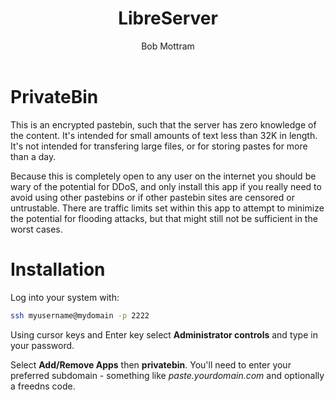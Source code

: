 #+TITLE: LibreServer
#+AUTHOR: Bob Mottram
#+EMAIL: bob@libreserver.org
#+KEYWORDS: libreserver, privatebin
#+DESCRIPTION: How to use PrivateBin
#+OPTIONS: ^:nil toc:nil num:nil
#+HTML_HEAD: <link rel="stylesheet" type="text/css" href="libreserver.css" />

#+attr_html: :width 80% :height 10% :align center
[[file:images/logo.png]]

* PrivateBin

This is an encrypted pastebin, such that the server has zero knowledge of the content. It's intended for small amounts of text less than 32K in length. It's not intended for transfering large files, or for storing pastes for more than a day.

Because this is completely open to any user on the internet you should be wary of the potential for DDoS, and only install this app if you really need to avoid using other pastebins or if other pastebin sites are censored or untrustable. There are traffic limits set within this app to attempt to minimize the potential for flooding attacks, but that might still not be sufficient in the worst cases.

* Installation
Log into your system with:

#+begin_src bash
ssh myusername@mydomain -p 2222
#+end_src

Using cursor keys and Enter key select *Administrator controls* and type in your password.

Select *Add/Remove Apps* then *privatebin*. You'll need to enter your preferred subdomain - something like /paste.yourdomain.com/ and optionally a freedns code.
